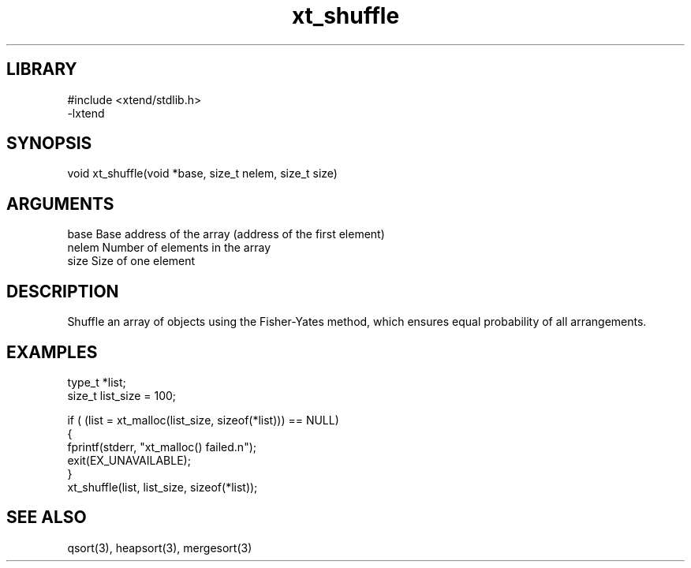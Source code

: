 \" Generated by c2man from xt_shuffle.c
.TH xt_shuffle 3

.SH LIBRARY
\" Indicate #includes, library name, -L and -l flags
.nf
.na
#include <xtend/stdlib.h>
-lxtend
.ad
.fi

\" Convention:
\" Underline anything that is typed verbatim - commands, etc.
.SH SYNOPSIS
.PP
.nf
.na
void    xt_shuffle(void *base, size_t nelem, size_t size)
.ad
.fi

.SH ARGUMENTS
.nf
.na
base    Base address of the array (address of the first element)
nelem   Number of elements in the array
size    Size of one element
.ad
.fi

.SH DESCRIPTION

Shuffle an array of objects using the Fisher-Yates method, which
ensures equal probability of all arrangements.

.SH EXAMPLES
.nf
.na

type_t  *list;
size_t  list_size = 100;

if ( (list = xt_malloc(list_size, sizeof(*list))) == NULL)
{
    fprintf(stderr, "xt_malloc() failed.n");
    exit(EX_UNAVAILABLE);
}
...
xt_shuffle(list, list_size, sizeof(*list));
.ad
.fi

.SH SEE ALSO

qsort(3), heapsort(3), mergesort(3)

